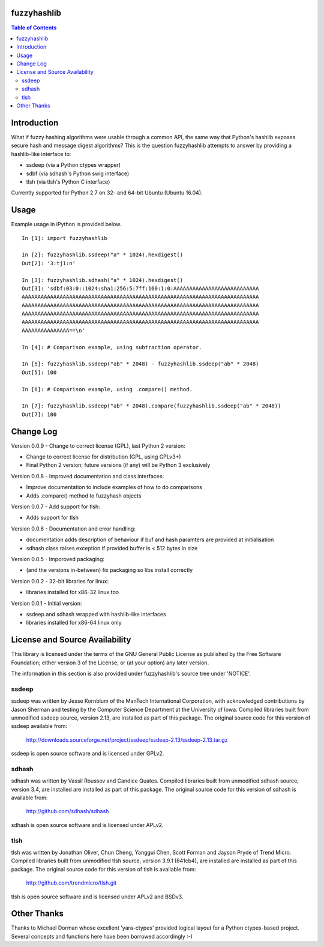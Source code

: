 fuzzyhashlib
============

.. contents:: Table of Contents


Introduction
============

What if fuzzy hashing algorithms were usable through a common API,
the same way that Python's hashlib exposes secure hash and message digest
algorithms? This is the question fuzzyhashlib attempts to answer by providing
a hashlib-like interface to:

- ssdeep (via a Python ctypes wrapper)
- sdbf (via sdhash's Python swig interface)
- tlsh (via tlsh's Python C interface)

Currently supported for Python 2.7 on 32- and 64-bit Ubuntu (Ubuntu 16.04). 


Usage
=====

Example usage in iPython is provided below.

::

  In [1]: import fuzzyhashlib
  
  In [2]: fuzzyhashlib.ssdeep("a" * 1024).hexdigest()
  Out[2]: '3:tj1:n'
  
  In [3]: fuzzyhashlib.sdhash("a" * 1024).hexdigest()
  Out[3]: 'sdbf:03:0::1024:sha1:256:5:7ff:160:1:0:AAAAAAAAAAAAAAAAAAAAAAAAAAA
  AAAAAAAAAAAAAAAAAAAAAAAAAAAAAAAAAAAAAAAAAAAAAAAAAAAAAAAAAAAAAAAAAAAAAAAAAAA
  AAAAAAAAAAAAAAAAAAAAAAAAAAAAAAAAAAAAAAAAAAAAAAAAAAAAAAAAAAAAAAAAAAAAAAAAAAA
  AAAAAAAAAAAAAAAAAAAAAAAAAAAAAAAAAAAAAAAAAAAAAAAAAAAAAAAAAAAAAAAAAAAAAAAAAAA
  AAAAAAAAAAAAAAAAAAAAAAAAAAAAAAAAAAAAAAAAAAAAAAAAAAAAAAAAAAAAAAAAAAAAAAAAAAA
  AAAAAAAAAAAAAAA==\n'

  In [4]: # Comparison example, using subtraction operator.
  
  In [5]: fuzzyhashlib.ssdeep("ab" * 2048) - fuzzyhashlib.ssdeep("ab" * 2048)
  Out[5]: 100

  In [6]: # Comparison example, using .compare() method.

  In [7]: fuzzyhashlib.ssdeep("ab" * 2048).compare(fuzzyhashlib.ssdeep("ab" * 2048))
  Out[7]: 100


Change Log
==========

Version 0.0.9 - Change to correct license (GPL), last Python 2 version:

- Change to correct license for distribution (GPL, using GPLv3+)
- Final Python 2 version; future versions (if any) will be Python 3 exclusively

Version 0.0.8 - Improved documentation and class interfaces:

- Improve documentation to include examples of how to do comparisons
- Adds .compare() method to fuzzyhash objects

Version 0.0.7 - Add support for tlsh:

-  Adds support for tlsh

Version 0.0.6 - Documentation and error handling:

-  documentation adds description of behaviour if buf and hash paramters are provided at initialisation
-  sdhash class raises exception if provided buffer is < 512 bytes in size

Version 0.0.5 - Imporoved packaging:

-  (and the versions in-between) fix packaging so libs install correctly

Version 0.0.2 - 32-bit libraries for linux:

-  libraries installed for x86-32 linux too

Version 0.0.1 - Initial version:

- ssdeep and sdhash wrapped with hashlib-like interfaces
- libraries installed for x86-64 linux only


License and Source Availability
===============================

This library is licensed under the terms of the GNU General Public License 
as published by the Free Software Foundation; either version 3 of the
License, or (at your option) any later version.

The information in this section is also provided under fuzzyhashlib's source
tree under 'NOTICE'.


ssdeep
------
ssdeep was written by Jesse Kornblum of the ManTech International
Corporation, with acknowledged contributions by Jason Sherman and
testing by the Computer Science Department at the University of
Iowa. Compiled libraries built from unmodified ssdeep source,
version 2.13, are installed as part of this package. The original
source code for this version of ssdeep available from:
   http://downloads.sourceforge.net/project/ssdeep/ssdeep-2.13/ssdeep-2.13.tar.gz

ssdeep is open source software and is licensed under GPLv2.


sdhash
------
sdhash was written by Vassil Roussev and Candice Quates. Compiled
libraries built from unmodified sdhash source, version 3.4, are
installed are installed as part of this package. The original
source code for this version of sdhash is available from:
   http://github.com/sdhash/sdhash

sdhash is open source software and is licensed under APLv2.


tlsh
------
tlsh was written by Jonathan Oliver, Chun Cheng, Yanggui Chen,
Scott Forman and Jayson Pryde of Trend Micro. Compiled
libraries built from unmodified tlsh source, version 3.9.1 (641cb4), are
installed are installed as part of this package. The original
source code for this version of tlsh is available from:
   http://github.com/trendmicro/tlsh.git

tlsh is open source software and is licensed under APLv2 and BSDv3.


Other Thanks
============
Thanks to Michael Dorman whose excellent 'yara-ctypes' provided logical layout
for a Python ctypes-based project. Several concepts and functions here have
been borrowed accordingly :-)
